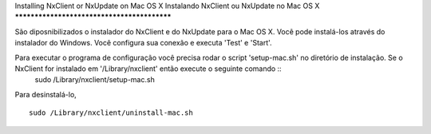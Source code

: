 Installing NxClient or NxUpdate on Mac OS X
Instalando NxClient ou NxUpdate no Mac OS X
********************************************

São diposnibilizados o instalador do NxClient e do NxUpdate para o Mac OS X. Você pode instalá-los através do instalador do Windows. Você configura sua conexão e executa 'Test' e 'Start'.

Para executar o programa de configuração você precisa rodar o script 'setup-mac.sh' no diretório de instalação. Se o NxClient for instalado em '/Library/nxclient' então execute o seguinte comando ::
 sudo /Library/nxclient/setup-mac.sh

Para desinstalá-lo, ::

 sudo /Library/nxclient/uninstall-mac.sh

